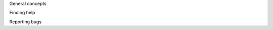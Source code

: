 .. comments:
    For some reason, with sphinx 1.3.6, toctree caption fields aren't picked up sphinx-build make-gettext.
    We're putting the section names here to force them into the POT file.

General concepts

Finding help

Reporting bugs

